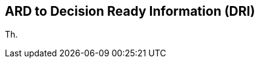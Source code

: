 [[clause-reference]]
== ARD to Decision Ready Information (DRI) 
Th.

//[[CRIS]]
//.CRIS overview
//image::CRIS.png[CRIS]

